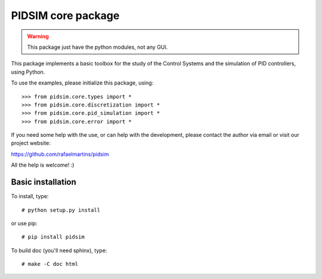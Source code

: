 PIDSIM core package
===================

.. warning::

   This package just have the python modules, not any GUI.

This package implements a basic toolbox for the study of the Control
Systems and the simulation of PID controllers, using Python.

To use the examples, please initialize this package, using::

    >>> from pidsim.core.types import *
    >>> from pidsim.core.discretization import *
    >>> from pidsim.core.pid_simulation import *
    >>> from pidsim.core.error import *

If you need some help with the use, or can help with the development,
please contact the author via email or visit our project website:

https://github.com/rafaelmartins/pidsim

All the help is welcome! :)


Basic installation
~~~~~~~~~~~~~~~~~~

To install, type::

    # python setup.py install

or use pip::

    # pip install pidsim

To build doc (you'll need sphinx), type::

    # make -C doc html

